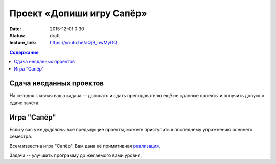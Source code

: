 Проект «Допиши игру Сапёр»
##########################

:date: 2015-12-01 0:30
:status: draft

:lecture_link: https://youtu.be/aQjB_nwMyGQ

.. default-role:: code
.. contents:: Содержание

Сдача несданных проектов
========================

На сегодня главная ваша задача -- дописать и сдать преподавателю ещё не сданные проекты и получить допуск к сдаче зачёта.


Игра "Сапёр"
============

Если у вас уже *доделаны* все предыдущие проекты, можете приступить к последнему упражнению осеннего семестра.

Всем известна игра "Сапёр". Вам дана её примитивная реализация_.

.. _`реализация`: {filename}/code/lab14/minesweeper.py


Задача -- улучшить программу до желаемого вами уровня.
